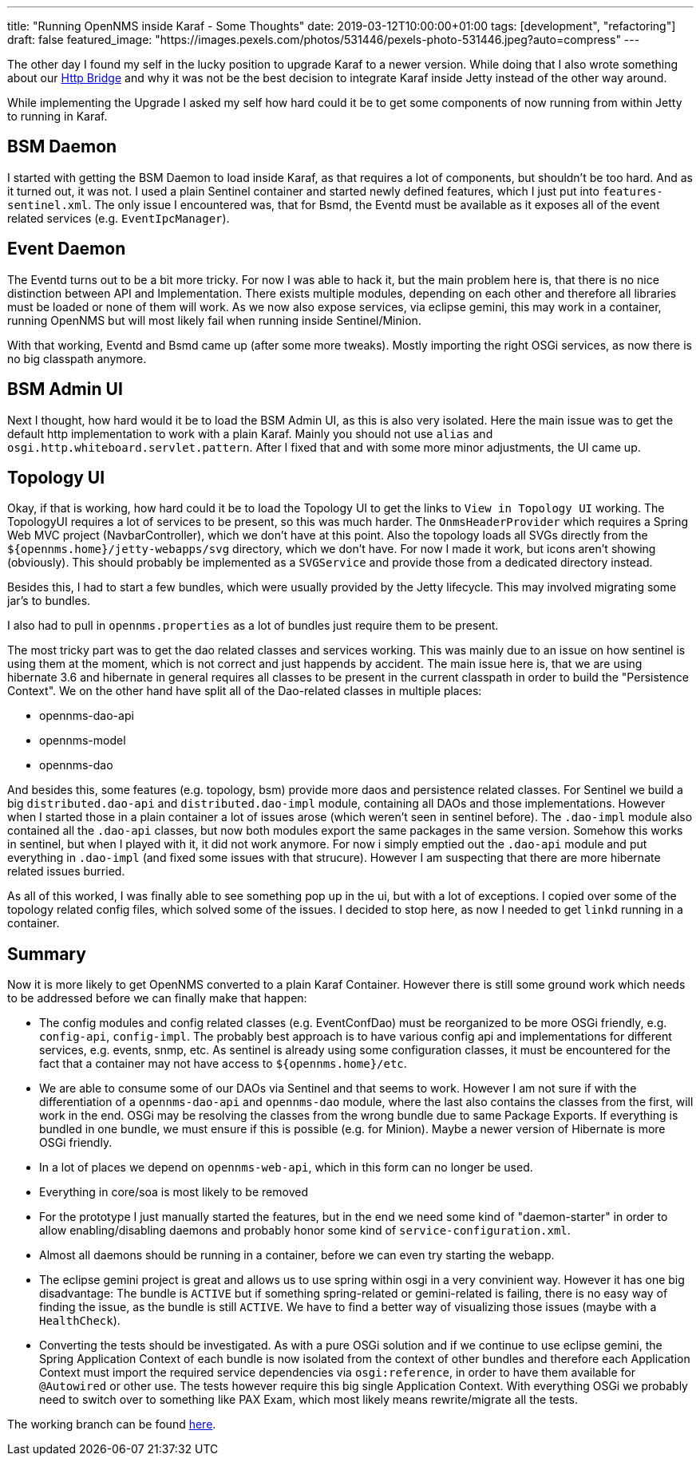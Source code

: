---
title: "Running OpenNMS inside Karaf - Some Thoughts"
date: 2019-03-12T10:00:00+01:00
tags: [development", "refactoring"]
draft: false
featured_image: "https://images.pexels.com/photos/531446/pexels-photo-531446.jpeg?auto=compress"
---

The other day I found my self in the lucky position to upgrade Karaf to a newer version.
While doing that I also wrote something about our link:/posts/development/9-hindenburg-effect/[Http Bridge] and why it was not be the best decision to integrate Karaf inside Jetty instead of the other way around.

While implementing the Upgrade I asked my self how hard could it be to get some components of now running from within Jetty to running in Karaf.

## BSM Daemon

I started with getting the BSM Daemon to load inside Karaf, as that requires a lot of components, but shouldn't be too hard.
And as it turned out, it was not.
I used a plain Sentinel container and started newly defined features, which I just put into `features-sentinel.xml`.
The only issue I encountered was, that for Bsmd, the Eventd must be available as it exposes all of the event related services (e.g. `EventIpcManager`).

## Event Daemon

The Eventd turns out to be a bit more tricky.
For now I was able to hack it, but the main problem here is, that there is no nice distinction between API and Implementation.
There exists multiple modules, depending on each other and therefore all libraries must be loaded or none of them will work.
As we now also expose services, via eclipse gemini, this may work in a container, running OpenNMS but will most likely fail when running inside Sentinel/Minion.

With that working, Eventd and Bsmd came up (after some more tweaks).
Mostly importing the right OSGi services, as now there is no big classpath anymore.

## BSM Admin UI

Next I thought, how hard would it be to load the BSM Admin UI, as this is also very isolated.
Here the main issue was to get the default http implementation to work with a plain Karaf.
Mainly you should not use `alias` and `osgi.http.whiteboard.servlet.pattern`.
After I fixed that and with some more minor adjustments, the UI came up.

## Topology UI

Okay, if that is working, how hard could it be to load the Topology UI to get the links to `View in Topology UI` working.
The TopologyUI requires a lot of services to be present, so this was much harder.
The `OnmsHeaderProvider` which requires a Spring Web MVC project (NavbarController), which we don't have at this point.
Also the topology loads all SVGs directly from the `${opennms.home}/jetty-webapps/svg` directory, which we don't have.
For now I made it work, but icons aren't showing (obviously). This should probably be implemented as a `SVGService` and provide those from a dedicated directory instead. 

Besides this, I had to start a few bundles, which were usually provided by the Jetty lifecycle.
This may involved migrating some jar's to bundles.

I also had to pull in `opennms.properties` as a lot of bundles just require them to be present.

The most tricky part was to get the dao related classes and services working.
This was mainly due to an issue on how sentinel is using them at the moment, which is not correct and just happends by accident.
The main issue here is, that we are using hibernate 3.6 and hibernate in general requires all classes to be present in the current classpath in order to build the "Persistence Context".
We on the other hand have split all of the Dao-related classes in multiple places:

 - opennms-dao-api
 - opennms-model
 - opennms-dao

And besides this, some features (e.g. topology, bsm) provide more daos and persistence related classes.
For Sentinel we build a big `distributed.dao-api` and `distributed.dao-impl` module, containing all DAOs and those implementations.
However when I started those in a plain container a lot of issues arose (which weren't seen in sentinel before).
The `.dao-impl` module also contained all the `.dao-api` classes, but now both modules export the same packages in the same version. 
Somehow this works in sentinel, but when I played with it, it did not work anymore.
For now i simply emptied out the `.dao-api` module and put everything in `.dao-impl` (and fixed some issues with that strucure).
However I am suspecting that there are more hibernate related issues burried.

As all of this worked, I was finally able to see something pop up in the ui, but with a lot of exceptions.
I copied over some of the topology related config files, which solved some of the issues.
I decided to stop here, as now I needed to get `linkd` running in a container.

## Summary

Now it is more likely to get OpenNMS converted to a plain Karaf Container.
However there is still some ground work which needs to be addressed before we can finally make that happen:

- The config modules and config related classes (e.g. EventConfDao) must be reorganized to be more OSGi friendly, e.g. `config-api`, `config-impl`. The probably best approach is to have various config api and implementations for different services, e.g. events, snmp, etc. As sentinel is already using some configuration classes, it must be encountered for the fact that a container may not have access to `${opennms.home}/etc`.

- We are able to consume some of our DAOs via Sentinel and that seems to work. 
  However I am not sure if with the differentiation of a `opennms-dao-api` and `opennms-dao` module, where the last also contains the classes from the first, will work in the end. OSGi may be resolving the classes from the wrong bundle due to same Package Exports. If everything is bundled in one bundle, we must ensure if this is possible (e.g. for Minion). 
  Maybe a newer version of Hibernate is more OSGi friendly.

- In a lot of places we depend on `opennms-web-api`, which in this form can no longer be used.

- Everything in core/soa is most likely to be removed

- For the prototype I just manually started the features, but in the end we need some kind of "daemon-starter" in order to allow enabling/disabling daemons and probably honor some kind of `service-configuration.xml`.

- Almost all daemons should be running in a container, before we can even try starting the webapp.

- The eclipse gemini project is great and allows us to use spring within osgi in a very convinient way. 
  However it has one big disadvantage: The bundle is `ACTIVE` but if something spring-related or gemini-related is failing, there is no easy way of finding the issue, as the bundle is still `ACTIVE`. We have to find a better way of visualizing those issues (maybe with a `HealthCheck`).

- Converting the tests should be investigated. 
  As with a pure OSGi solution and if we continue to use eclipse gemini, the Spring Application Context of each bundle is now isolated from the context of other bundles and therefore each Application Context must import the required service dependencies via `osgi:reference`, in order to have them available for `@Autowired` or other use. 
  The tests however require this big single Application Context. 
  With everything OSGi we probably need to switch over to something like PAX Exam, which most likely means rewrite/migrate all the tests.

The working branch can be found link:https://github.com/OpenNMS/opennms/tree/mvr/karaf-bsm-daemon[here].